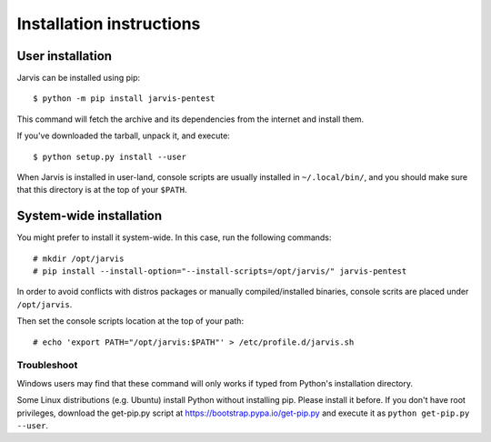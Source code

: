 =========================
Installation instructions
=========================

User installation
=================

Jarvis can be installed using pip::

    $ python -m pip install jarvis-pentest

This command will fetch the archive and its dependencies from the internet and install them. 

If you've downloaded the tarball, unpack it, and execute::

    $ python setup.py install --user

When Jarvis is installed in user-land, console scripts are usually installed in ``~/.local/bin/``, and you should make sure that this directory is at the top of your ``$PATH``.

System-wide installation
========================

You might prefer to install it system-wide. In this case, run the following commands::

	# mkdir /opt/jarvis
	# pip install --install-option="--install-scripts=/opt/jarvis/" jarvis-pentest

In order to avoid conflicts with distros packages or manually compiled/installed binaries, console scrits are placed under ``/opt/jarvis``.

Then set the console scripts location at the top of your path::

	# echo 'export PATH="/opt/jarvis:$PATH"' > /etc/profile.d/jarvis.sh

Troubleshoot
------------

Windows users may find that these command will only works if typed from Python's installation directory.

Some Linux distributions (e.g. Ubuntu) install Python without installing pip. Please install it before. If you don't have root privileges, download the get-pip.py script at https://bootstrap.pypa.io/get-pip.py and execute it as ``python get-pip.py --user``.
